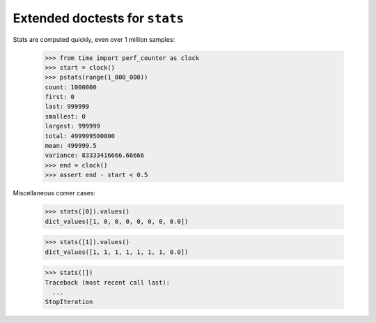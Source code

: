 Extended doctests for ``stats``
===============================

..
    >>> from stats import *


Stats are computed quickly, even over 1 million samples:

    >>> from time import perf_counter as clock
    >>> start = clock()
    >>> pstats(range(1_000_000))
    count: 1000000
    first: 0
    last: 999999
    smallest: 0
    largest: 999999
    total: 499999500000
    mean: 499999.5
    variance: 83333416666.66666
    >>> end = clock()
    >>> assert end - start < 0.5


Miscellaneous corner cases:

    >>> stats([0]).values()
    dict_values([1, 0, 0, 0, 0, 0, 0, 0.0])

    >>> stats([1]).values()
    dict_values([1, 1, 1, 1, 1, 1, 1, 0.0])

    >>> stats([])
    Traceback (most recent call last):
      ...
    StopIteration
